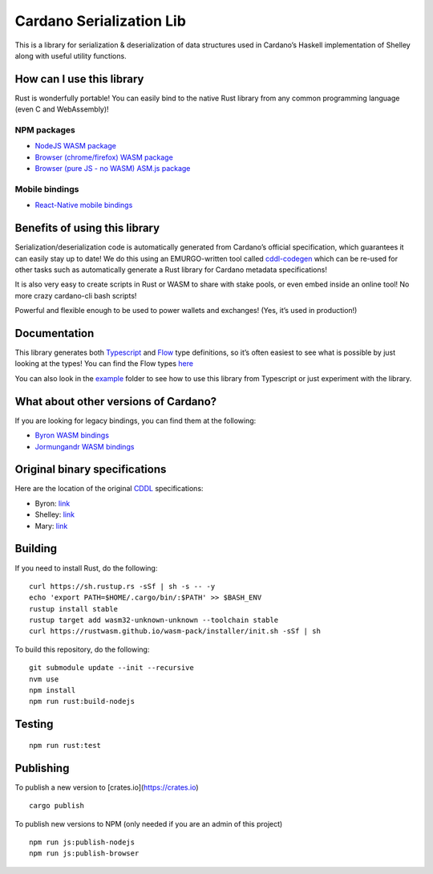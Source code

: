 Cardano Serialization Lib
=========================

This is a library for serialization & deserialization of data structures
used in Cardano’s Haskell implementation of Shelley along with useful
utility functions.

How can I use this library
--------------------------

Rust is wonderfully portable! You can easily bind to the native Rust
library from any common programming language (even C and WebAssembly)!

NPM packages
''''''''''''

-  `NodeJS WASM package`_
-  `Browser (chrome/firefox) WASM package`_
-  `Browser (pure JS - no WASM) ASM.js package`_

Mobile bindings
'''''''''''''''

-  `React-Native mobile bindings`_

Benefits of using this library
------------------------------

Serialization/deserialization code is automatically generated from
Cardano’s official specification, which guarantees it can easily stay up
to date! We do this using an EMURGO-written tool called `cddl-codegen`_
which can be re-used for other tasks such as automatically generate a
Rust library for Cardano metadata specifications!

It is also very easy to create scripts in Rust or WASM to share with
stake pools, or even embed inside an online tool! No more crazy
cardano-cli bash scripts!

Powerful and flexible enough to be used to power wallets and exchanges!
(Yes, it’s used in production!)

Documentation
-------------

This library generates both `Typescript`_ and `Flow`_ type definitions,
so it’s often easiest to see what is possible by just looking at the
types! You can find the Flow types `here`_

You can also look in the `example`_ folder to see how to use this
library from Typescript or just experiment with the library.

What about other versions of Cardano?
-------------------------------------

If you are looking for legacy bindings, you can find them at the
following:

-  `Byron WASM bindings`_
-  `Jormungandr WASM bindings`_

Original binary specifications
------------------------------

Here are the location of the original `CDDL`_ specifications:

-  Byron: `link`_
-  Shelley:
   `link <https://github.com/input-output-hk/cardano-ledger-specs/tree/master/shelley/chain-and-ledger/shelley-spec-ledger-test/cddl-files>`__
-  Mary:
   `link <https://github.com/input-output-hk/cardano-ledger-specs/tree/master/shelley-ma/shelley-ma-test/cddl-files>`__

Building
--------

If you need to install Rust, do the following:

::

   curl https://sh.rustup.rs -sSf | sh -s -- -y
   echo 'export PATH=$HOME/.cargo/bin/:$PATH' >> $BASH_ENV
   rustup install stable
   rustup target add wasm32-unknown-unknown --toolchain stable
   curl https://rustwasm.github.io/wasm-pack/installer/init.sh -sSf | sh

To build this repository, do the following:

::

   git submodule update --init --recursive
   nvm use
   npm install
   npm run rust:build-nodejs

Testing
-------

::

   npm run rust:test

Publishing
----------

To publish a new version to [crates.io](https://crates.io)
::

   cargo publish

.. _Crates package: https://crates.io/crates/cardano-serialization-lib

To publish new versions to NPM (only needed if you are an admin of this project)
::

   npm run js:publish-nodejs
   npm run js:publish-browser

.. _NodeJS WASM package: https://www.npmjs.com/package/@emurgo/cardano-serialization-lib-nodejs
.. _Browser (chrome/firefox) WASM package: https://www.npmjs.com/package/@emurgo/cardano-serialization-lib-browser
.. _Browser (pure JS - no WASM) ASM.js package: https://www.npmjs.com/package/@emurgo/cardano-serialization-lib-asmjs
.. _React-Native mobile bindings: https://github.com/Emurgo/react-native-haskell-shelley
.. _cddl-codegen: https://github.com/Emurgo/cddl-codegen
.. _Typescript: https://www.typescriptlang.org/
.. _Flow: https://flow.org/
.. _here: /rust/pkg/cardano_serialization_lib.js.flow
.. _example: /example
.. _Byron WASM bindings: https://github.com/input-output-hk/js-cardano-wasm/tree/master/cardano-wallet
.. _Jormungandr WASM bindings: https://github.com/emurgo/js-chain-libs
.. _CDDL: http://cbor.io/tools.html
.. _link: https://github.com/input-output-hk/cardano-ledger-specs/tree/master/byron/cddl-spec
